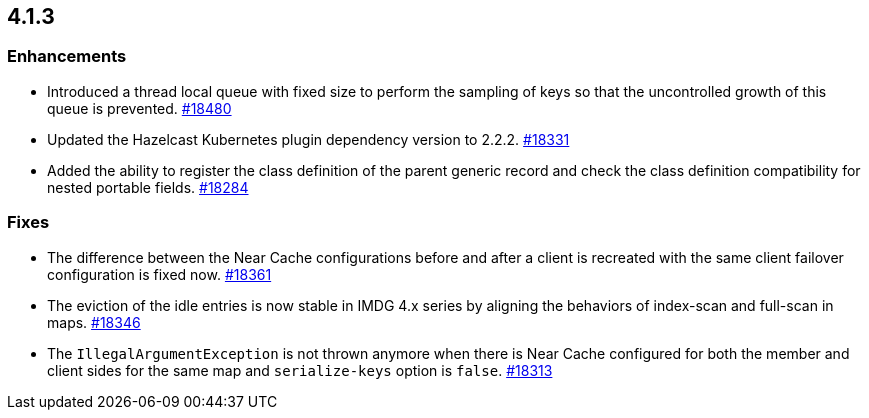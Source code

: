 == 4.1.3

[[enh-413]]
=== Enhancements

* Introduced a thread local queue with fixed size to perform the sampling of keys
so that the uncontrolled growth of this queue is prevented.
https://github.com/hazelcast/hazelcast/pull/18480[#18480]
* Updated the Hazelcast Kubernetes plugin dependency version to 2.2.2.
https://github.com/hazelcast/hazelcast/pull/18331[#18331]
* Added the ability to register the class definition of the parent generic record and check the class definition compatibility for nested portable fields.
https://github.com/hazelcast/hazelcast/pull/18284[#18284]

[[fixes-413]]
=== Fixes

* The difference between the Near Cache configurations before and after
a client is recreated with the same client failover configuration is
fixed now.
https://github.com/hazelcast/hazelcast/pull/18361[#18361]
* The eviction of the idle entries is now stable in IMDG 4.x series
by aligning the behaviors of index-scan and full-scan in maps.
https://github.com/hazelcast/hazelcast/pull/18346[#18346]
* The `IllegalArgumentException` is not thrown anymore when there is Near Cache
configured for both the member and client sides for the same map and
`serialize-keys` option is `false`.
https://github.com/hazelcast/hazelcast/pull/18313[#18313]
